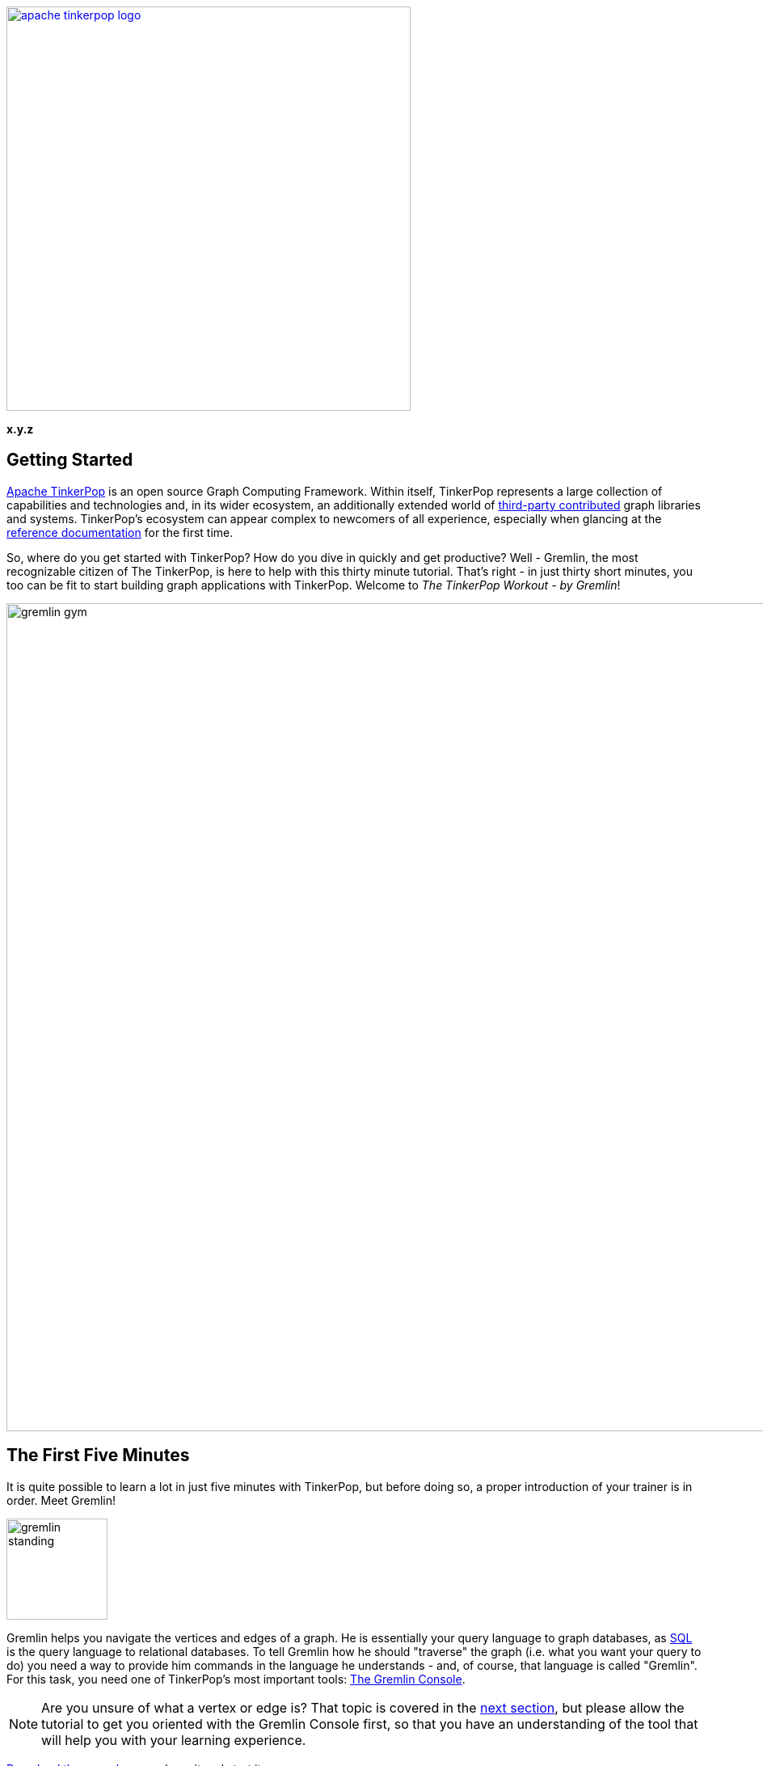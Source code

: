 ////
Licensed to the Apache Software Foundation (ASF) under one or more
contributor license agreements.  See the NOTICE file distributed with
this work for additional information regarding copyright ownership.
The ASF licenses this file to You under the Apache License, Version 2.0
(the "License"); you may not use this file except in compliance with
the License.  You may obtain a copy of the License at

  http://www.apache.org/licenses/LICENSE-2.0

Unless required by applicable law or agreed to in writing, software
distributed under the License is distributed on an "AS IS" BASIS,
WITHOUT WARRANTIES OR CONDITIONS OF ANY KIND, either express or implied.
See the License for the specific language governing permissions and
limitations under the License.
////

image::apache-tinkerpop-logo.png[width=500,link="http://tinkerpop.apache.org"]

*x.y.z*

Getting Started
---------------

link:http://tinkerpop.apache.org[Apache TinkerPop] is an open source Graph Computing Framework. Within itself, TinkerPop
represents a large collection of capabilities and technologies and, in its wider ecosystem, an additionally extended
world of link:http://tinkerpop.apache.org/#graph-systems[third-party contributed] graph libraries and
systems. TinkerPop's ecosystem can appear complex to newcomers of all experience, especially when glancing at the
link:http://tinkerpop.apache.org/docs/x.y.z/reference/[reference documentation] for the first time.

So, where do you get started with TinkerPop? How do you dive in quickly and get productive? Well - Gremlin, the
most recognizable citizen of The TinkerPop, is here to help with this thirty minute tutorial. That's right - in just
thirty short minutes, you too can be fit to start building graph applications with TinkerPop. Welcome to _The
TinkerPop Workout - by Gremlin_!

image::gremlin-gym.png[width=1024]

The First Five Minutes
----------------------

It is quite possible to learn a lot in just five minutes with TinkerPop, but before doing so, a proper introduction of
your trainer is in order. Meet Gremlin!

image:gremlin-standing.png[width=125]

Gremlin helps you navigate the vertices and edges of a graph. He is essentially your query language to graph
databases, as link:http://sql2gremlin.com/[SQL] is the query language to relational databases. To tell Gremlin how
he should "traverse" the graph (i.e. what you want your query to do) you need a way to provide him commands in the
language he understands - and, of course, that language is called "Gremlin". For this task, you need one of
TinkerPop's most important tools: link:http://tinkerpop.apache.org/docs/x.y.z/reference/#gremlin-console[The Gremlin Console].

NOTE: Are you unsure of what a vertex or edge is? That topic is covered in the <<_the_next_fifteen_minutes, next section>>,
but please allow the tutorial to get you oriented with the Gremlin Console first, so that you have an understanding of
the tool that will help you with your learning experience.

link:https://www.apache.org/dyn/closer.lua/tinkerpop/x.y.z/apache-tinkerpop-gremlin-console-x.y.z-bin.zip[Download the console],
unpackage it and start it:

[source,text]
----
$ unzip apache-tinkerpop-gremlin-console-x.y.z-bin.zip
$ cd apache-tinkerpop-gremlin-console-x.y.z
$ bin/gremlin.sh

         \,,,/
         (o o)
-----oOOo-(3)-oOOo-----
plugin activated: tinkerpop.server
plugin activated: tinkerpop.utilities
plugin activated: tinkerpop.tinkergraph
gremlin>
----

TIP: Windows users may use the included `bin/gremlin.bat` file to start the Gremlin Console.

The Gremlin Console is a link:http://en.wikipedia.org/wiki/Read%E2%80%93eval%E2%80%93print_loop[REPL environment],
which provides a nice way to learn Gremlin as you get immediate feedback for the code that you enter. This eliminates
the more complex need to "create a project" to try things out. The console is not just for "getting started" however.
You will find yourself using it for a variety of TinkerPop-related activities, such as loading data, administering
graphs, working out complex traversals, etc.

To get Gremlin to traverse a graph, you need a `Graph` instance, which holds the
link:http://tinkerpop.apache.org/docs/x.y.z/reference/#_the_graph_structure[structure] and data of the
graph. TinkerPop is a graph abstraction layer over different graph databases and different graph processors, so there
are many `Graph` instances you can choose from to instantiate in the console. The best `Graph` instance to start with
however is link:http://tinkerpop.apache.org/docs/x.y.z/reference/#tinkergraph-gremlin[TinkerGraph]. TinkerGraph
is a fast, in-memory graph database with a small handful of configuration options, making it a good choice for beginners.

TIP: TinkerGraph is not just a toy for beginners. It is useful in analyzing subgraphs taken from a large graph,
working with a small static graph that doesn't change much, writing unit tests and other use cases where the graph
can fit in memory.

TIP: Resist the temptation to "get started" with more complex databases like link:http://thinkaurelius.github.io/titan/[Titan]
or to delve into how to get link:http://tinkerpop.apache.org/docs/x.y.z/reference/#gremlin-server[Gremlin Server]
working properly. Focusing on the basics, presented in this guide, builds a good foundation for all the other things
TinkerPop offers.

To make your process even easier, start with one of TinkerPop's "toy" graphs. These are "small" graphs designed to
provide a quick start into querying. It is good to get familiar with them, as almost all TinkerPop documentation is based
on them and when you need help and have to come to the link:http://groups.google.com/group/gremlin-users[mailing list],
a failing example put in the context of the toy graphs can usually get you a fast answer to your problem.

For your first graph, use the "Modern" graph which looks like this:

image:tinkerpop-modern.png[width=500]

It can be instantiated in the console this way:

[gremlin-groovy]
----
graph = TinkerFactory.createModern()
g = graph.traversal()
----

The first command creates a `Graph` instance named `graph`, which thus provides a reference to the data you want
Gremlin to traverse. Unfortunately, just having `graph` doesn't provide Gremlin enough context to do his job. You
also need something called a `TraversalSource`, which is generated by the second command. The `TraversalSource`
provides additional information to Gremlin (such as the link:http://tinkerpop.apache.org/docs/x.y.z/reference/#traversalstrategy[traversal strategies]
to apply and the link:http://tinkerpop.apache.org/docs/x.y.z/reference/#graphcomputer[traversal engine] to use) which
provides him guidance on how to execute his trip around the `Graph`.

With your `TraversalSource` `g` available it is now possible to ask Gremlin to traverse the `Graph`:

[gremlin-groovy,modern]
----
g.V()    <1>
g.V(1)    <2>
g.V(1).values('name')    <3>
g.V(1).outE('knows')    <4>
g.V(1).outE('knows').inV().values('name')    <5>
g.V(1).out('knows').values('name')    <6>
g.V(1).out('knows').has('age', gt(30)).values('name')    <7>
----

<1> Get all the vertices in the `Graph`.
<2> Get a vertex with the unique identifier of "1".
<3> Get the value of the `name` property on vertex with the unique identifier of "1".
<4> Get the edges with the label "knows" for the vertex with the unique identifier of "1".
<5> Get the names of the people that the vertex with the unique identifier of "1" "knows".
<6> Note that when one uses `outE().inV()` as shown in the previous command, this can be shortened to just `out()`
(similar to `inE().inV()` and `in` for incoming edges).
<7> Get the names of the people vertex "1" knows who are over the age of 30.

IMPORTANT: A `Traversal` is essentially an `Iterator` so if you have code like `x = g.V()`, the `x` does not contain
the results of the `g.V()` query.  Rather, that statement assigns an `Iterator` value to `x`. To get your results,
you would then need to iterate through `x`. This understanding is *important* because in the context of the console
typing `g.V()` instantly returns a value. The console does some magic for you by noticing that `g.V()` returns
an `Iterator` and then automatically iterates the results. In short, when writing Gremlin outside of the console
always remember that you must iterate your `Traversal` manually in some way for it to do anything.

In this first five minutes with Gremlin, you've gotten the Gremlin Console installed, instantiated a `Graph` and
`TraversalSource`, wrote some traversals and hopefully learned something about TinkerPop in general. You've only
scratched the surface of what there is to know, but those accomplishments will help enable your understanding of the
detailed sections to come.

The Next Fifteen Minutes
------------------------

In the first five minutes of _The TinkerPop Workout - by Gremlin_, you learned some basics for traversing graphs. Of
course, there wasn't much discussion about what a graph is. A graph is a collection of vertices (i.e. nodes, dots)
and edges (i.e. relationships, lines), where a vertex is an entity which represents some domain object (e.g. a person,
a place, etc.) and an edge represents the relationship between two vertices.

image:modern-edge-1-to-3-1.png[width=300]

The diagram above shows a graph with two vertices, one with a unique identifier of "1" and another with a unique
identifier of "3". There is an edge connecting the two with a unique identifier of "9". It is important to consider
that the edge has a direction which goes _out_ from vertex "1" and _in_ to vertex "3'.

IMPORTANT: Most TinkerPop implementations do not allow for identifier assignment. They will rather assign
their own identifiers and ignore assigned identifiers that you attempt to assign to them.

A graph with elements that just have identifiers does not make for much of a database. To give some meaning to
this basic structure, vertices and edges can each be given labels to categorize them.

image:modern-edge-1-to-3-2.png[width=300]

You can now see that a vertex "1" is a "person" and vertex "3" is a "software" vertex. They are joined by a "created"
edge which allows you to see that a "person created software". The "label" and the "id" are reserved attributes of
vertices and edges, but you can add your own arbitrary properties as well:

image:modern-edge-1-to-3-3.png[width=325]

This model is referred to as a _property graph_ and it provides a flexible and intuitive way in which to model your
data.

Creating a Graph
~~~~~~~~~~~~~~~~

As intuitive as it is to you, it is perhaps more intuitive to Gremlin himself, as vertices, edges and properties make
up the very elements of his existence. It is indeed helpful to think of our friend, Gremlin, moving about a graph when
developing traversals, as picturing his position as the link:http://tinkerpop.apache.org/docs/x.y.z/reference/#_the_traverser[traverser]
helps orient where you need him to go next. Let's use the two vertex, one edge graph we've been discussing above
as an example. First, you need to create this graph:

[gremlin-groovy]
----
graph = TinkerGraph.open()
v1 = graph.addVertex(id, 1, label, "person", "name", "marko", "age", 29)
v2 = graph.addVertex(id, 3, label, "software", "name", "lop", "lang", "java")
v1.addEdge("created", v2, id, 9, "weight", 0.4)
----

There are a number of important things to consider in the above code. First, recall that `id` and `label` are
"reserved" for special usage in TinkerPop and are members of the enum, `T`. Those "keys" supplied to the creation
method are link:https://docs.oracle.com/javase/8/docs/technotes/guides/language/static-import.html[statically imported]
to the console, which allows you to access them without having to specify their owning enum. Think of it as a
shorthand form that enables a more fluid code style. You would normally refer to them as `T.id` and `T.label`. Without
that static importing you would instead have to write:

[gremlin-groovy]
----
graph = TinkerGraph.open()
v1 = graph.addVertex(T.id, 1, T.label, "person", "name", "marko", "age", 29)
v2 = graph.addVertex(T.id, 3, T.label, "software", "name", "lop", "lang", "java")
v1.addEdge("created", v2, id, 9, "weight", 0.4)
----

NOTE: The fully qualified name for `T` is `org.apache.tinkerpop.gremlin.structure.T`. Another important static import
that is often seen in Gremlin comes from `org.apache.tinkerpop.gremlin.process.traversal.dsl.graph.__`, which allows
for the creation of link:http://tinkerpop.apache.org/docs/x.y.z/reference/#graph-traversal-steps[anonymous traversals].

Second, don't forget that you are working with TinkerGraph which allows for identifier assignment. That is _not_ the
case with most graph databases.

Finally, the label for an `Edge` is required and is thus part of the method signature of `addEdge()`. It is the first
parameter supplied, followed by the `Vertex` to which `v1` should be connected. Therefore, this usage of `addEdge` is
creating an edge that goes _out_ of `v1` and into `v2` with a label of "created".

Graph Traversal - Staying Simple
~~~~~~~~~~~~~~~~~~~~~~~~~~~~~~~~

Now that Gremlin knows where the graph data is, you can ask him to get you some data from it by doing a traversal,
which you can think of as executing some link:http://tinkerpop.apache.org/docs/x.y.z/reference/#_the_graph_process[process]
over the structure of the graph. We can form our question in English and then translate it to Gremlin. For this
initial example, let's ask Gremlin: "What software has Marko created?"

To answer this question, we would want Gremlin to:

. Find "marko" in the graph
. Walk along the "created" edges to "software" vertices
. Select the "name" property of the "software" vertices

The English-based steps above largely translate to Gremlin's position in the graph and to the steps we need to take
to ask him to answer our question. By stringing these steps together, we form a `Traversal` or the sequence of programmatic
link:http://tinkerpop.apache.org/docs/x.y.z/reference/#graph-traversal-steps[steps] Gremlin needs to perform
in order to get you an answer.

Let's start with finding "marko". This operation is a filtering step as it searches the full set of vertices to match
those that have the "name" property value of "marko". This can be done with the
link:http://tinkerpop.apache.org/docs/x.y.z/reference/#has-step[has()] step as follows:

[gremlin-groovy,modern]
----
g.V().has('name','marko')
----

NOTE: The variable `g` is the `TraversalSource`, which was introduced in the "The First Five Minutes". The
`TraversalSource` is created with `graph.traversal()` and is the object used to spawn new traversals.

We can picture this traversal in our little graph with Gremlin sitting on vertex "1".

image:modern-edge-1-to-3-1-gremlin.png[width=325]

When Gremlin is on a vertex or an edge, he has access to all the properties that are available to that element.

IMPORTANT: The above query iterates all the vertices in the graph to get its answer. That's fine for our little example,
but for multi-million or billion edge graphs that is a big problem. To solve this problem, you should look to use
indices. TinkerPop does not provide an abstraction for index management. You should consult the documentation of the
graph you have chosen and utilize its native API to create indices which will then speed up these types of lookups. Your
traversals will remain unchanged however, as the indices will be used transparently at execution time.

Now that Gremlin has found "marko", he can now consider the next step in the traversal where we ask him to "walk"
along "created" edges to "software" vertices. As described earlier, edges have direction, so we have to tell Gremlin
what direction to follow. In this case, we want him to traverse on outgoing edges from the "marko" vertex. For this,
we use the link:http://tinkerpop.apache.org/docs/x.y.z/reference/#vertex-steps[outE] step.

[gremlin-groovy,modern]
----
g.V().has('name','marko').outE('created')
----

At this point, you can picture Gremlin moving from the "marko" vertex to the "created" edge.

image:modern-edge-1-to-3-2-gremlin.png[width=325]

To get to the vertex on the other end of the edge, you need to tell Gremlin to move from the edge to the incoming
vertex with `inV()`.

[gremlin-groovy,modern]
----
g.V().has('name','marko').outE('created').inV()
----

You can now picture Gremlin on the "software" vertex as follows:

image:modern-edge-1-to-3-3-gremlin.png[width=325]

As you are not asking Gremlin to do anything with the properties of the "created" edge, you can simplify the
statement above with:

[gremlin-groovy,modern]
----
g.V().has('name','marko').out('created')
----

image:modern-edge-1-to-3-4-gremlin.png[width=325]

Finally, now that Gremlin has reached the "software that Marko created", he has access to the properties of the
"software" vertex and you can therefore ask Gremlin to extract the value of the "name" property as follows:

[gremlin-groovy,modern]
----
g.V().has('name','marko').out('created').values('name')
----

You should now be able to see the connection Gremlin has to the structure of the graph and how Gremlin maneuvers from
vertices to edges and so on. Your ability to string together steps to ask Gremlin to do more complex things, depends
on your understanding of these basic concepts.

Graph Traversal - Increasing Complexity
~~~~~~~~~~~~~~~~~~~~~~~~~~~~~~~~~~~~~~~

Armed with the knowledge from the previous section, let's ask Gremlin to perform some more difficult traversal tasks.
There's not much more that can be done with the "baby" graph we had, so let's return to the "modern" toy graph from
the "five minutes section". Recall that you can create this `Graph` and establish a `TraversalSource` with:

[gremlin-groovy]
----
graph = TinkerFactory.createModern()
g = graph.traversal()
----

Earlier we'd used the `has()` step to tell Gremlin how to find the "marko" vertex. Let's look at some other ways to
use `has()`. What if we wanted Gremlin to find the "age" values of both "vadas" and "marko"? In this case we could
use the `within` comparator with `has()` as follows:

[gremlin-groovy,modern]
----
g.V().has('name',within('vadas','marko')).values('age')
----

It is worth noting that `within` is statically imported from `P` to the Gremlin Console (much like `T` is, as described
earlier).

NOTE: The fully qualified name for `P` is `org.apache.tinkerpop.gremlin.process.traversal.P`.

If we wanted to ask Gremlin the average age of "vadas" and "marko" we could use the
link:http://tinkerpop.apache.org/docs/x.y.z/reference/#mean-step[mean()] step as follows:

[gremlin-groovy,modern]
----
g.V().has('name',within('vadas','marko')).values('age').mean()
----

Another method of filtering is seen in the use of the link:http://tinkerpop.apache.org/docs/x.y.z/reference/#where-step[where]
step. We know how to find the "software" that "marko" created:

[gremlin-groovy,modern]
----
g.V().has('name','marko').out('created')
----

image:gremlin-on-software-vertex.png[width=325,float=right] Let's extend on that query to try to learn who "marko"
collaborates with when it comes to the software he created. In other words, let's try to answer the question of: "Who
are the people that marko develops software with?" To do that, we should first picture Gremlin where we left him in
the previous query.  He was standing on the "software" vertex. To find out who "created" that "software", we need to
have Gremlin traverse back _in_ along the "created" edges to find the "person" vertices tied to it.

[gremlin-groovy,modern]
----
g.V().has('name','marko').out('created').in('created').values('name')
----

So that's nice, we can see that "peter", "josh" and "marko" are both responsible for creating "lop". Of course, we already
know about the involvement of "marko" and it seems strange to say that "marko" collaborates with himself, so excluding
"marko" from the results seems logical. The following traversal handles that exclusion:

[gremlin-groovy,modern]
----
g.V().has('name','marko').as('exclude').out('created').in('created').where(neq('exclude')).values('name')
----

We made two additions to the traversal to make it exclude "marko" from the results. First, we added the
link:http://tinkerpop.apache.org/docs/x.y.z/reference/#as-step[as()] step. The `as()` step is not really a "step",
but a "step modulator" - something that adds features to a step or the traversal. Here, the `as('exclude')` labels
the `has()` step with the name "exclude" and all values that pass through that step are held in that label for later
use. In this case, the "marko" vertex is the only vertex to pass through that point, so it is held in "exclude".

The other addition that was made was the `where()` step which is a filter step like `has()`. The `where()` is
positioned after the `in()` step that has "person" vertices, which means that the `where()` filter is occurring
on the list of "marko" collaborators. The `where()` specifies that the "person" vertices passing through it should
not equal (i.e. `neq()`) the contents of the "exclude" label. As it just contains the "marko" vertex, the `where()`
filters out the "marko" that we get when we traverse back _in_ on the "created" edges.

You will find many uses of `as()`. Here it is in combination with link:http://tinkerpop.apache.org/docs/x.y.z/reference/#select-step[select]:

[gremlin-groovy,modern]
----
g.V().as('a').out().as('b').out().as('c').select('a','b','c')
----

In the above example, we tell Gremlin to iterate through all vertices and traverse _out_ twice from each. Gremlin
will label each vertex in that path with "a", "b" and "c", respectively. We can then use `select` to extract the
contents of that label.

Another common but important step is the link:http://tinkerpop.apache.org/docs/x.y.z/reference/#group-step[group()]
step and its related step modulator called link:http://tinkerpop.apache.org/docs/x.y.z/reference/#by-step[by()]. If
we wanted to ask Gremlin to group all the vertices in the graph by their vertex label we could do:

[gremlin-groovy,modern]
----
g.V().group().by(label)
----

The use of `by()` here provides the mechanism by which to do the grouping. In this case, we've asked Gremlin to
use the `label` (which, again, is an automatic static import from `T` in the console). We can't really tell much
about our distribution though because we just have vertex unique identifiers as output. To make that nicer we
could ask Gremlin to get us the value of the "name" property from those vertices, by supplying another `by()`
modulator to `group()` to transform the values.

[gremlin-groovy,modern]
----
g.V().group().by(label).by('name')
----

In this section, you have learned a bit more about what property graphs are and how Gremlin interacts with them.
You also learned how to envision Gremlin moving about a graph and how to use some of the more complex, but commonly
utilized traversal steps. You are now ready to think about TinkerPop in terms of its wider applicability to
graph computing.

The Final Ten Minutes
---------------------

In these final ten minutes of _The TinkerPop Workout - by Gremlin_ we'll look at TinkerPop from a higher level and
introduce different features of the stack in order to orient you with what it offers. In this way, you can
identify areas of interest and dig into the details from there.

Why TinkerPop?
~~~~~~~~~~~~~~

image:provider-integration.png[float=right,width=350] The goal of TinkerPop, as a Graph Computing Framework, is to make it
easy for developers to create graph applications by providing APIs and tools that simplify their endeavors. One of
the fundamental aspects to what TinkerPop offers in this area lies in the fact that TinkerPop is an abstraction layer
over different graph databases and different graph processors. As an abstraction layer, TinkerPop provides a way to
avoid vendor lock-in to a specific database or processor. This capability provides immense value to developers who
are thus afforded options in their architecture and development because:

* They can try different implementations using the same code to decide which is best for their environment.
* They can grow into a particular implementation if they so desire - start with a graph that is designed to scale
within a single machine and then later switch to a graph that is designed to scale horizontally.
* They can feel more confident in graph technology choices, as advances in the state of different provider
implementations are behind TinkerPop APIs, which open the possibility to switch providers with limited impact.

TinkerPop has always had the vision of being an abstraction over different graph databases. That much
is not new and dates back to TinkerPop 1.x. It is in TinkerPop 3.x however that we see the introduction of the notion
that TinkerPop is also an abstraction over different graph processors like link:http://spark.apache.org[Spark] and
link:http://giraph.apache.org/[Giraph]. The scope of this tutorial does not permit it to delve into
"graph processors", but the short story is that the same Gremlin statement we wrote in the examples above can be
executed to run in distributed fashion over Spark or Hadoop. The changes required to the code to do this are not
in the traversal itself, but in the definition of the `TraversalSource`. You can again see why we encourage, graph
operations to be executed through that class as opposed to just using `Graph`. You can read more about these
features in this section on link:http://tinkerpop.apache.org/docs/x.y.z/reference/#hadoop-gremlin[hadoop-gremlin].

TIP: To maintain an abstraction over `Graph` creation use `GraphFactory.open()` to construct new instances. See
the documentation for individual `Graph` implementations to learn about the configuration options to provide.

Loading Data
~~~~~~~~~~~~

image:gremlin-to-the-7.png[width=100,float=left] There are many strategies for getting data into your graph. As you are
just getting started, let's look at the more simple methods aimed at "smaller" graphs. A "small" graph, in this
context, is one that has less than ten million edges. The most direct way to load this data is to write a Groovy script
that can be executed in the Gremlin Console, a tool that you should be well familiar with at this point. For our
example, let's use the link:http://snap.stanford.edu/data/wiki-Vote.html[Wikipedia Vote Network] data set which
contains 7,115 vertices and 103,689 edges.

[source,text]
----
$ curl -L -O http://snap.stanford.edu/data/wiki-Vote.txt.gz
$ gunzip wiki-Vote.txt.gz
----

The data is contained in a tab-delimited structure where vertices are Wikipedia users and edges from one user to
another implies a "vote" relationship. Here is the script to parse the file and generate the `Graph` instance using
TinkerGraph:

[source,groovy]
----
graph = TinkerGraph.open()
graph.createIndex('userId', Vertex.class) <1>

g = graph.traversal()

getOrCreate = { id ->
  g.V().has('userId', id).tryNext().orElseGet{ g.addV().property('userId', id).next() }
}

new File('wiki-Vote.txt').eachLine {
  if (!it.startsWith("#")){
    (fromVertex, toVertex) = it.split('\t').collect(getOrCreate) <2>
    fromVertex.addEdge('votesFor', toVertex)
  }
}
----

<1> To ensure fast lookups of vertices, we need an index. The `createIndex()` method is a method native to
TinkerGraph. Please consult your graph databases documentation for their index creation approaches.
<2> We are iterating each line of the `wiki-Vote.txt` file and this line splits the line on the delimiter, then
uses some neat Groovy syntax to apply the `getOrCreate()` function to each of the two `userId` fields encountered in
the line and stores those vertices in the `fromVertex` and `toVertex` variables respectively.

NOTE: While this is a tab-delimited structure, this same pattern can be applied
to any data source you require and Groovy tends to have nice libraries that can help making working with data
link:http://thinkaurelius.com/2013/02/04/polyglot-persistence-and-query-with-gremlin/[quite enjoyable].

WARNING: Take care if using a `Graph` implementation that supports
link:http://tinkerpop.apache.org/docs/x.y.z/reference/#transactions[transactions]. As TinkerGraph does not, there is
no need to `commit()`.  If your `Graph` does support transactions, intermediate commits during load will need to be
applied.

To load larger data sets you should read about the
link:http://tinkerpop.apache.org/docs/x.y.z/reference/#bulkloadervertexprogram[BulkLoaderVertexProgram] (BLVP), which
provides a generalized method for loading graphs of virtually any size.

Gremlin Server
~~~~~~~~~~~~~~

image:gremlin-server-protocol.png[width=325,float=right] link:http://tinkerpop.apache.org/docs/x.y.z/reference/#gremlin-server[Gremlin Server]
provides a way to remotely execute Gremlin scripts against one or more `Graph` instances hosted within it. It does
this by exposing different endpoints, such as link:http://tinkerpop.apache.org/docs/x.y.z/reference/#_connecting_via_rest[REST]
and link:http://tinkerpop.apache.org/docs/x.y.z/reference/#_connecting_via_java[WebSocket], which allow a request
containing a Gremlin script to be processed with results returned.

[source,text]
----
$ curl -L -O https://www.apache.org/dist/tinkerpop/x.y.z/apache-tinkerpop-gremlin-server-x.y.z-bin.zip
$ unzip apache-tinkerpop-gremlin-server-x.y.z-bin.zip
$ cd apache-tinkerpop-gremlin-server-x.y.z
$ bin/gremlin-server.sh conf/gremlin-server-modern.yaml
[INFO] GremlinServer -
         \,,,/
         (o o)
-----oOOo-(3)-oOOo-----

[INFO] GremlinServer - Configuring Gremlin Server from conf/gremlin-server-rest-modern.yaml
...
[INFO] GremlinServer$1 - Channel started at port 8182.
----

[source,text]
$ curl -X POST -d "{\"gremlin\":\"g.V(x).out().values('name')\", \"language\":\"gremlin-groovy\", \"bindings\":{\"x\":1}}" "http://localhost:8182"

[source,json]
----
{
    "requestId": "abe3be05-1e86-481a-85e0-c59ad8a37c6b",
    "status": {
        "message": "",
        "code": 200,
        "attributes": {}
    },
    "result": {
        "data": [
            "lop",
            "vadas",
            "josh"
        ],
        "meta": {}
    }
}
----

IMPORTANT: Take careful note of the use of "bindings" in the arguments on the request. These are variables that are
applied to the script on execution and is essentially a way to parameterize your scripts. This "parameterization" is
critical to link:http://tinkerpop.apache.org/docs/x.y.z/reference/#_best_practices[performance].  Whenever
possible, parameterize your queries.

As mentioned earlier, Gremlin Server can also be configured with a WebSocket endpoint. This endpoint has an
embedded link:http://tinkerpop.apache.org/docs/x.y.z/reference/#_developing_a_driver[subprotocol] that allow a
compliant driver to communicate with it.  TinkerPop supplies a
link:http://tinkerpop.apache.org/docs/x.y.z/reference/#_connecting_via_java[reference driver] written in Java, but
there are drivers developed by third-parties for other link:http://tinkerpop.apache.org/#graph-libraries[languages]
such as Python, Javascript, etc. Gremlin Server therefore represents the method by which non-JVM languages can
interact with TinkerPop.

Conclusion
~~~~~~~~~~

...and that is the end of _The TinkerPop Workout - by Gremlin_. You are hopefully feeling more confident in your
TinkerPop skills and have a good overview of what the stack has to offer, as well as some entry points to further
research within the reference documentation. Welcome to The TinkerPop!
